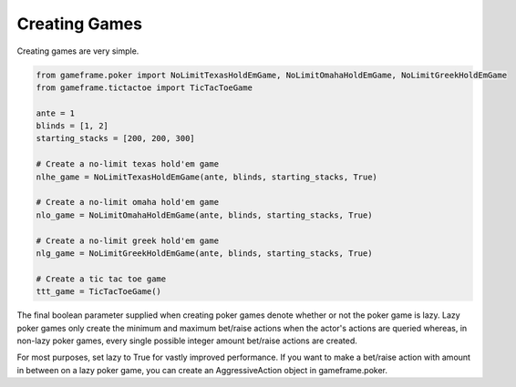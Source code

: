 Creating Games
==============

Creating games are very simple.

.. code-block:: python

    from gameframe.poker import NoLimitTexasHoldEmGame, NoLimitOmahaHoldEmGame, NoLimitGreekHoldEmGame
    from gameframe.tictactoe import TicTacToeGame

    ante = 1
    blinds = [1, 2]
    starting_stacks = [200, 200, 300]

    # Create a no-limit texas hold'em game
    nlhe_game = NoLimitTexasHoldEmGame(ante, blinds, starting_stacks, True)

    # Create a no-limit omaha hold'em game
    nlo_game = NoLimitOmahaHoldEmGame(ante, blinds, starting_stacks, True)

    # Create a no-limit greek hold'em game
    nlg_game = NoLimitGreekHoldEmGame(ante, blinds, starting_stacks, True)

    # Create a tic tac toe game
    ttt_game = TicTacToeGame()

The final boolean parameter supplied when creating poker games denote whether or not the poker game is lazy. Lazy poker
games only create the minimum and maximum bet/raise actions when the actor's actions are queried whereas, in non-lazy
poker games, every single possible integer amount bet/raise actions are created.

For most purposes, set lazy to True for vastly improved performance. If you want to make a bet/raise action with amount
in between on a lazy poker game, you can create an AggressiveAction object in gameframe.poker.

